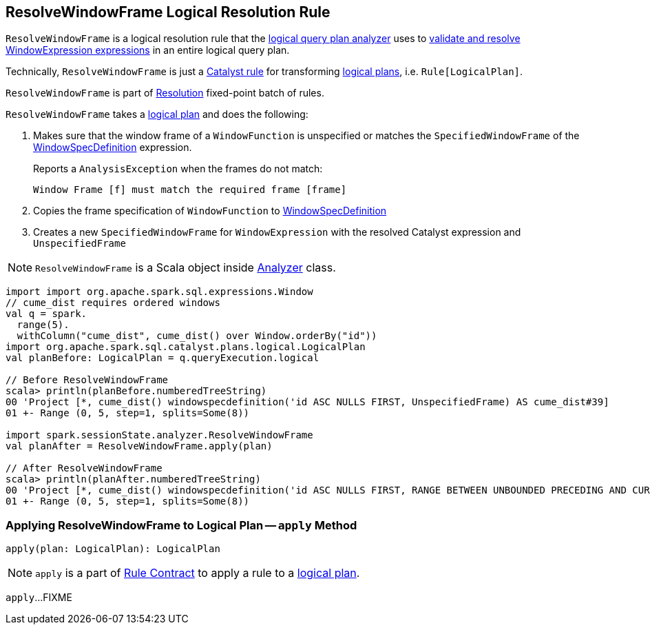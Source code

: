 == [[ResolveWindowFrame]] ResolveWindowFrame Logical Resolution Rule

`ResolveWindowFrame` is a logical resolution rule that the link:spark-sql-Analyzer.adoc[logical query plan analyzer] uses to <<apply, validate and resolve WindowExpression expressions>> in an entire logical query plan.

Technically, `ResolveWindowFrame` is just a link:spark-sql-catalyst-Rule.adoc[Catalyst rule] for transforming link:spark-sql-LogicalPlan.adoc[logical plans], i.e. `Rule[LogicalPlan]`.

`ResolveWindowFrame` is part of link:spark-sql-Analyzer.adoc#Resolution[Resolution] fixed-point batch of rules.

[[transformations]]
`ResolveWindowFrame` takes a link:spark-sql-LogicalPlan.adoc[logical plan] and does the following:

1. Makes sure that the window frame of a `WindowFunction` is unspecified or matches the `SpecifiedWindowFrame` of the link:spark-sql-Expression-WindowSpecDefinition.adoc[WindowSpecDefinition] expression.
+
Reports a `AnalysisException` when the frames do not match:
+
```
Window Frame [f] must match the required frame [frame]
```

1. Copies the frame specification of `WindowFunction` to link:spark-sql-Expression-WindowSpecDefinition.adoc[WindowSpecDefinition]

1. Creates a new `SpecifiedWindowFrame` for `WindowExpression` with the resolved Catalyst expression and `UnspecifiedFrame`

NOTE: `ResolveWindowFrame` is a Scala object inside link:spark-sql-Analyzer.adoc[Analyzer] class.

[[example]]
[source, scala]
----
import import org.apache.spark.sql.expressions.Window
// cume_dist requires ordered windows
val q = spark.
  range(5).
  withColumn("cume_dist", cume_dist() over Window.orderBy("id"))
import org.apache.spark.sql.catalyst.plans.logical.LogicalPlan
val planBefore: LogicalPlan = q.queryExecution.logical

// Before ResolveWindowFrame
scala> println(planBefore.numberedTreeString)
00 'Project [*, cume_dist() windowspecdefinition('id ASC NULLS FIRST, UnspecifiedFrame) AS cume_dist#39]
01 +- Range (0, 5, step=1, splits=Some(8))

import spark.sessionState.analyzer.ResolveWindowFrame
val planAfter = ResolveWindowFrame.apply(plan)

// After ResolveWindowFrame
scala> println(planAfter.numberedTreeString)
00 'Project [*, cume_dist() windowspecdefinition('id ASC NULLS FIRST, RANGE BETWEEN UNBOUNDED PRECEDING AND CURRENT ROW) AS cume_dist#31]
01 +- Range (0, 5, step=1, splits=Some(8))
----

=== [[apply]] Applying ResolveWindowFrame to Logical Plan -- `apply` Method

[source, scala]
----
apply(plan: LogicalPlan): LogicalPlan
----

NOTE: `apply` is a part of link:spark-sql-catalyst-Rule.adoc#apply[Rule Contract] to apply a rule to a link:spark-sql-LogicalPlan.adoc[logical plan].

`apply`...FIXME

